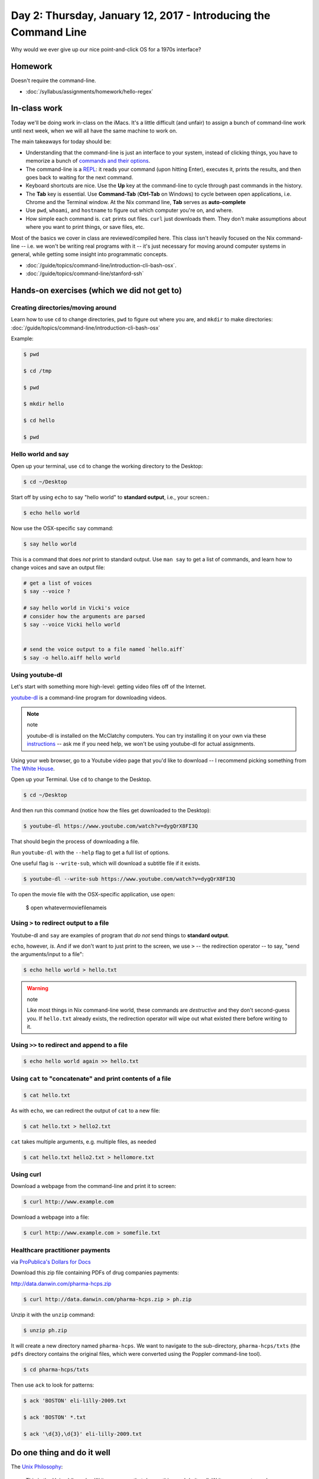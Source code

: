 ****************************************************************
Day 2: Thursday, January 12, 2017 - Introducing the Command Line
****************************************************************

Why would we ever give up our nice point-and-click OS for a 1970s interface?


Homework
========

Doesn't require the command-line.

- :doc:`/syllabus/assignments/homework/hello-regex`


In-class work
=============

Today we'll be doing work in-class on the iMacs. It's a little difficult (and unfair) to assign a bunch of command-line work until next week, when we will all have the same machine to work on.

The main takeaways for today should be:

- Understanding that the command-line is just an interface to your system, instead of clicking things, you have to memorize a bunch of `commands and their options <http://www.compciv.org/unix-tools/>`_.
- The command-line is a `REPL <https://en.wikipedia.org/wiki/Read%E2%80%93eval%E2%80%93print_loop>`_: it reads your command (upon hitting Enter), executes it, prints the results, and then goes back to waiting for the next command.
- Keyboard shortcuts are nice. Use the **Up** key at the command-line to cycle through past commands in the history.
- The **Tab** key is essential. Use **Command-Tab** (**Ctrl-Tab** on Windows) to cycle between open applications, i.e. Chrome and the Terminal window. At the Nix command line, **Tab** serves as **auto-complete**
- Use ``pwd``, ``whoami``, and ``hostname`` to figure out which computer you're on, and where.
- How simple each command is. ``cat`` prints out files. ``curl`` just downloads them. They don't make assumptions about where you want to print things, or save files, etc.

Most of the basics we cover in class are reviewed/compiled here. This class isn't heavily focused on the Nix command-line -- i.e. we won't be writing real programs with it -- it's just necessary for moving around computer systems in general, while getting some insight into programmatic concepts.

- :doc:`/guide/topics/command-line/introduction-cli-bash-osx`.
- :doc:`/guide/topics/command-line/stanford-ssh`


Hands-on exercises (which we did not get to)
============================================





Creating directories/moving around
----------------------------------

Learn how to use ``cd`` to change directories, ``pwd`` to figure out where you are, and ``mkdir`` to make directories: :doc:`/guide/topics/command-line/introduction-cli-bash-osx`

Example:

.. code-block:: shell

    $ pwd

    $ cd /tmp

    $ pwd

    $ mkdir hello

    $ cd hello

    $ pwd


Hello world and say
-------------------

Open up your terminal, use ``cd`` to change the working directory to the Desktop:

.. code-block:: shell

    $ cd ~/Desktop

Start off by using ``echo`` to say "hello world" to **standard output**, i.e., your screen.:

.. code-block:: shell

    $ echo hello world

Now use the OSX-specific ``say`` command:

.. code-block:: shell

    $ say hello world

This is a command that does *not* print to standard output. Use ``man say`` to get a list of commands, and learn how to change voices and save an output file:


.. code-block:: shell

    # get a list of voices
    $ say --voice ?

    # say hello world in Vicki's voice
    # consider how the arguments are parsed
    $ say --voice Vicki hello world


    # send the voice output to a file named `hello.aiff`
    $ say -o hello.aiff hello world


Using youtube-dl
----------------

Let's start with something more high-level: getting video files off of the Internet.

`youtube-dl <https://rg3.github.io/youtube-dl/>`_ is a command-line program for downloading videos.

.. note:: note

    youtube-dl is installed on the McClatchy computers. You can try installing it on your own via these `instructions <https://rg3.github.io/youtube-dl/download.html>`_ -- ask me if you need help, we won't be using youtube-dl for actual assignments.


Using your web browser, go to a Youtube video page that you'd like to download -- I recommend picking something from `The White House <https://www.youtube.com/user/whitehouse>`_.

Open up your Terminal. Use ``cd`` to change to the Desktop.

.. code-block:: shell

    $ cd ~/Desktop

And then run this command (notice how the files get downloaded to the Desktop):

.. code-block:: shell

    $ youtube-dl https://www.youtube.com/watch?v=dygQrX8FI3Q


That should begin the process of downloading a file.

Run ``youtube-dl`` with the ``--help`` flag to get a full list of options.

One useful flag is ``--write-sub``, which will download a subtitle file if it exists.

.. code-block:: shell

    $ youtube-dl --write-sub https://www.youtube.com/watch?v=dygQrX8FI3Q


To open the movie file with the OSX-specific application, use ``open``:

    $ open whatevermoviefilenameis



Using ``>`` to redirect output to a file
--------------------------------------

Youtube-dl and ``say`` are examples of program that *do not* send things to **standard output**.

``echo``, however, *is*. And if we don't want to just print to the screen, we use ``>`` -- the redirection operator -- to say, "send the arguments/input to a file":

.. code-block:: shell

    $ echo hello world > hello.txt

.. warning:: note

    Like most things in Nix command-line world, these commands are *destructive* and they don't second-guess you. If ``hello.txt`` already exists, the redirection operator will wipe out what existed there before writing to it.


Using ``>>`` to redirect and append to a file
-------------------------------------------

.. code-block:: shell

    $ echo hello world again >> hello.txt



Using ``cat`` to "concatenate" and print contents of a file
-----------------------------------------------------------

.. code-block:: shell

    $ cat hello.txt


As with ``echo``, we can redirect the output of ``cat`` to a new file:

.. code-block:: shell

    $ cat hello.txt > hello2.txt

``cat`` takes multiple arguments, e.g. multiple files, as needed

.. code-block:: shell


    $ cat hello.txt hello2.txt > hellomore.txt


Using curl
----------

Download a webpage from the command-line and print it to screen:


.. code-block:: shell

    $ curl http://www.example.com

Download a webpage into a file:

.. code-block:: shell

    $ curl http://www.example.com > somefile.txt



Healthcare practitioner payments
--------------------------------

via `ProPublica's Dollars for Docs <https://projects.propublica.org/docdollars/>`_


Download this zip file containing PDFs of drug companies payments:

`http://data.danwin.com/pharma-hcps.zip <http://data.danwin.com/pharma-hcps.zip>`_

.. code-block:: shell

    $ curl http://data.danwin.com/pharma-hcps.zip > ph.zip


Unzip it with the ``unzip`` command:

.. code-block:: shell

    $ unzip ph.zip


It will create a new directory named ``pharma-hcps``. We want to navigate to the sub-directory, ``pharma-hcps/txts`` (the ``pdfs`` directory contains the original files, which were converted using the Poppler command-line tool).


.. code-block:: shell

    $ cd pharma-hcps/txts


Then use ``ack`` to look for patterns:


.. code-block:: code

    $ ack 'BOSTON' eli-lilly-2009.txt

    $ ack 'BOSTON' *.txt

    $ ack '\d{3},\d{3}' eli-lilly-2009.txt



Do one thing and do it well
===========================

The `Unix Philosophy <https://en.wikipedia.org/wiki/Unix_philosophy>`_:

    This is the Unix philosophy: Write programs that do one thing and do it well. Write programs to work together. Write programs to handle text streams, because that is a universal interface.


Brian Kernighan explains how to "glue" together Unix programs (via AT&T archives):


.. raw:: html

    <iframe width="660" height="380" src="https://www.youtube.com/embed/tc4ROCJYbm0?rel=0" frameborder="0" allowfullscreen></iframe>


grep
====

One of the most well-known Unix utilities, **grep** is as much a verb as it is a noun, e.g. "grep those files".

While you can use ``grep`` to look for literal word patterns, like your typical **Find** command in a word-processor.


An excerpt of its ``man`` description in `6th edition of Unix <https://medium.com/@rualthanzauva/grep-was-a-private-command-of-mine-for-quite-a-while-before-i-made-it-public-ken-thompson-a40e24a5ef48#.mlkx7wnv2>`_:

.. code-block:: text

    NAME
     grep — search a file for a pattern

    DESCRIPTION
     Grep searches the input files (standard input default) for
     lines matching the regular expression. Normally, each line
     found is copied to the standard output. If the -v flag is
     used, all lines but those matching are printed. If the -c
     flag is used, only a count of matching lines is printed.

grep-likes: ack and ag
----------------------

Note that for this class, we'll be using either of these grep-likes:

- `ack <http://beyondgrep.com/>`_ - this is installed on the McClatchy Hall iMacs and will be installed on the Amazon cloud servers.
- `ag <https://github.com/ggreer/the_silver_searcher>`_ - this is installed on the Stanford Farmshare machines, i.e. ``cardinal.stanford.edu``.

You can try installing them on your own, but the main reason we use them is because the version of ``grep`` installed on OSX is not as fully-featured as we need. Mainly, the difference is that ``ack`` and ``ag`` support the full range of regular expressions we want (commonly referred to as `Perl-compatible regular expressions <https://en.wikipedia.org/wiki/Perl_Compatible_Regular_Expressions>`_)

Otherwise, `the tools share common flags <http://www.compciv.org/unix-tools/#grep>`_, such as ``-o`` for *print matching output* and ``-v`` for *print non-matching lines*.



Why curl?
=========


`How curl Became Like This <https://curl.haxx.se/docs/history.html>`_

.. _How curl Became Like This: https://curl.haxx.se/docs/history.html



.. raw:: html

    <iframe width="853" height="480" src="https://www.youtube.com/embed/ZOUQltl-KQQ?rel=0" frameborder="0" allowfullscreen></iframe>
